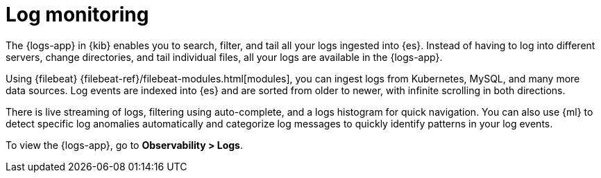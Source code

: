 [[monitor-logs]]
= Log monitoring

The {logs-app} in {kib} enables you to search, filter, and tail all your logs
ingested into {es}. Instead of having to log into different servers, change
directories, and tail individual files, all your logs are available in the {logs-app}.

Using {filebeat} {filebeat-ref}/filebeat-modules.html[modules], you can ingest
logs from Kubernetes, MySQL, and many more data sources. Log events are indexed
into {es} and are sorted from older to newer, with infinite scrolling in both directions.

There is live streaming of logs, filtering using auto-complete, and a logs histogram
for quick navigation. You can also use {ml} to detect specific log
anomalies automatically and categorize log messages to quickly identify patterns in your
log events.

// Conditionally display a screenshot or video depending on what the
// current documentation version is.

ifeval::["{is-current-version}"=="true"]
++++
<script type="text/javascript" async src="https://play.vidyard.com/embed/v4.js"></script>
<img
  style="width: 100%; margin: auto; display: block;"
  class="vidyard-player-embed"
  src="https://play.vidyard.com/ZWSdKk4waG1bKf7oRa6Dvq.jpg"
  data-uuid="ZWSdKk4waG1bKf7oRa6Dvq"
  data-v="4"
  data-type="inline"
/>
</br>
++++
endif::[]

ifeval::["{is-current-version}"=="false"]
[role="screenshot"]
image::images/logs-app.png[{logs-app} in {kib}]
endif::[]

// lint ignore observability
To view the {logs-app}, go to *Observability > Logs*.

